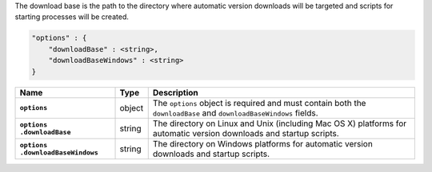 The download base is the path to the directory where automatic version
downloads will be targeted and scripts for starting processes will be created.

.. code-block:: cfg

   "options" : {
       "downloadBase" : <string>,
       "downloadBaseWindows" : <string>
   }

.. list-table::
   :widths: 30 10 80
   :header-rows: 1
   :stub-columns: 1

   * - Name
     - Type
     - Description

   * - ``options``
     - object
     - The ``options`` object is required and must contain both the
       ``downloadBase`` and ``downloadBaseWindows`` fields.

   * - | ``options``
       | ``.downloadBase``
     - string
     - The directory on Linux and Unix (including Mac OS X) platforms for
       automatic version downloads and startup scripts.

   * - | ``options``
       | ``.downloadBaseWindows``
     - string
     - The directory on Windows platforms for automatic version downloads and startup scripts.
